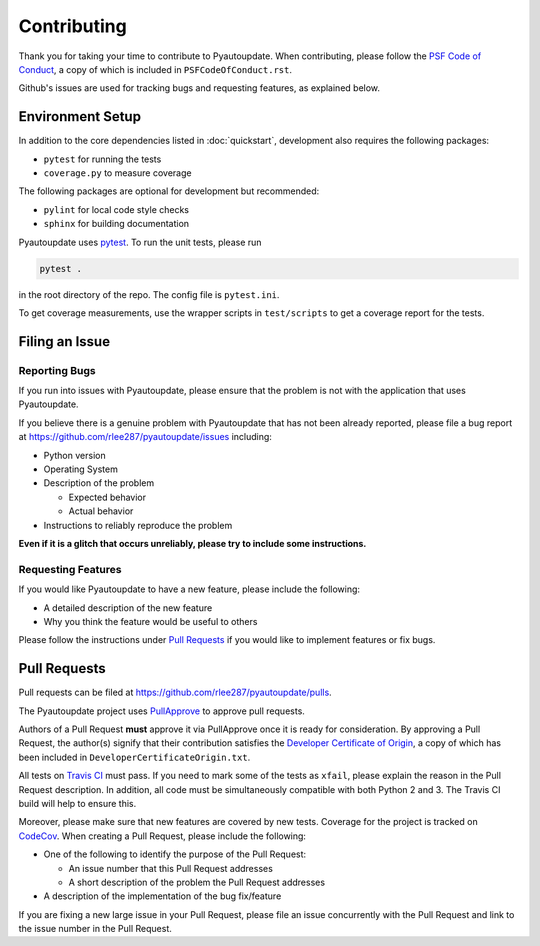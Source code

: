 Contributing
============

Thank you for taking your time to contribute to Pyautoupdate.
When contributing, please follow the
`PSF Code of Conduct <https://www.python.org/psf/codeofconduct/>`__,
a copy of which is included in ``PSFCodeOfConduct.rst``.

Github's issues are used for tracking bugs and requesting features,
as explained below.

Environment Setup
-----------------

In addition to the core dependencies listed in :doc:`quickstart`, development also requires the following packages:

-  ``pytest`` for running the tests
-  ``coverage.py`` to measure coverage

The following packages are optional for development but recommended:

-  ``pylint`` for local code style checks
-  ``sphinx`` for building documentation

Pyautoupdate uses `pytest <https://docs.pytest.org/en/latest/>`__. To run the unit tests, please run

.. code-block:: none

   pytest .

in the root directory of the repo. The config file is ``pytest.ini``.

To get coverage measurements, use the wrapper scripts in ``test/scripts``
to get a coverage report for the tests.

Filing an Issue
---------------

Reporting Bugs
~~~~~~~~~~~~~~

If you run into issues with Pyautoupdate, please ensure that the problem
is not with the application that uses Pyautoupdate.

If you believe there is a genuine problem with Pyautoupdate
that has not been already reported, please file a bug report at
https://github.com/rlee287/pyautoupdate/issues including:

-  Python version
-  Operating System
-  Description of the problem

   -  Expected behavior
   -  Actual behavior

-  Instructions to reliably reproduce the problem

**Even if it is a glitch that occurs unreliably, please try to include
some instructions.**

Requesting Features
~~~~~~~~~~~~~~~~~~~

If you would like Pyautoupdate to have a new feature, please include the
following:

-  A detailed description of the new feature
-  Why you think the feature would be useful to others

Please follow the instructions under
`Pull Requests <#pull-requests>`__
if you would like to implement features or fix bugs.

Pull Requests
-------------

Pull requests can be filed at https://github.com/rlee287/pyautoupdate/pulls.

The Pyautoupdate project uses `PullApprove <https://pullapprove.com/>`__
to approve pull requests.

Authors of a Pull Request **must** approve it via PullApprove once it is
ready for consideration.
By approving a Pull Request, the author(s) signify that their
contribution satisfies the
`Developer Certificate of Origin <http://developercertificate.org/>`__,
a copy of which has been included in ``DeveloperCertificateOrigin.txt``.

All tests on `Travis CI <https://travis-ci.org/>`__ must pass.
If you need to mark some of the tests as ``xfail``, please explain the reason
in the Pull Request description.
In addition, all code must be simultaneously compatible with both
Python 2 and 3. The Travis CI build will help to ensure this.

Moreover, please make sure that new features are covered by new tests.
Coverage for the project is tracked on `CodeCov <https://codecov.io/>`__.
When creating a Pull Request, please include the following:

-  One of the following to identify the purpose of the Pull Request:

   -  An issue number that this Pull Request addresses
   -  A short description of the problem the Pull Request addresses

-  A description of the implementation of the bug fix/feature

If you are fixing a new large issue in your Pull Request, please file an issue
concurrently with the Pull Request and link to the issue number in the Pull
Request.

